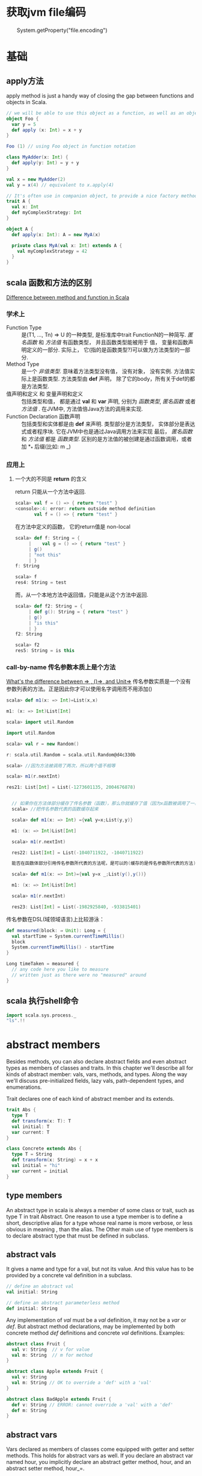 * 获取jvm file编码
　　System.getProperty("file.encoding")
* 基础
** apply方法
   apply method is just a handy way of closing the gap between functions and objects in Scala.

   #+BEGIN_SRC scala
     // we will be able to use this object as a function, as well as an object
     object Foo {
       var y = 5
       def apply (x: Int) = x + y
     }
     
     Foo (1) // using Foo object in function notation
   #+END_SRC

   #+BEGIN_SRC scala
     class MyAdder(x: Int) {
       def apply(y: Int) = y + y
     }
     
     val x = new MyAdder(2)
     val y = x(4) // equivalent to x.apply(4)
     
     // It's often use in companion object, to provide a nice factory method for a class or a trait
     trait A {
       val x: Int
       def myComplexStrategy: Int
     }
     
     object A {
       def apply(x: Int): A = new MyA(x)
     
       private class MyA(val x: Int) extends A {
         val myComplexStrategy = 42
       }
     }
   #+END_SRC

** scala 函数和方法的区别
   [[http://stackoverflow.com/questions/2529184/difference-between-method-and-function-in-scala][Difference between method and function in Scala]]
*** 学术上
   - Function Type :: 是(T1, ..., Tn) => U 的一种类型, 是标准库中trait FunctionN的一种简写. /匿名函数/ 和 /方法值/ 有函数类型， 并且函数类型能被用于 值， 变量和函数声明定义的一部分. 实际上， 它(指的是函数类型?)可以做为方法类型的一部分.
   - Method Type :: 是一个 /非值类型/. 意味着方法类型没有值， 没有对象， 没有实例. 方法值实际上是函数类型. 方法类型由 *def* 声明， 除了它的body，所有关于def的都是方法类型.
   - 值声明和定义 和 变量声明和定义 :: 包括类型和值， 都是通过 *val* 和 *var* 声明, 分别为 /函数类型/, /匿名函数/ 或者 /方法值/ .  在JVM中, 方法值倍Java方法的调用来实现.
   - Function Declaration 函数声明 :: 包括类型和实体都是由 *def* 来声明. 类型部分是方法类型， 实体部分是表达式或者程序块. 它在JVM中也是通过Java调用方法来实现
    最后， /匿名函数/ 和 /方法值/ 都是 /函数类型/. 区别的是方法值的被创建是通过函数调用，或者加 *_* 后缀(比如: m _)
*** 应用上
**** 一个大的不同是 *return* 的含义
     return 只能从一个方法中返回.
     #+BEGIN_SRC scala
       scala> val f = () => { return "test" }
       <console>:4: error: return outside method definition
              val f = () => { return "test" }
     #+END_SRC
     
     在方法中定义的函数， 它的return值是 non-local
     #+BEGIN_SRC scala
       scala> def f: String = {                 
            |    val g = () => { return "test" }
            | g()                               
            | "not this"
            | }
       f: String
       
       scala> f
       res4: String = test
     #+END_SRC

     而，从一个本地方法中返回值，只能是从这个方法中返回.
     #+BEGIN_SRC scala
       scala> def f2: String = {         
            | def g(): String = { return "test" }
            | g()
            | "is this"
            | }
       f2: String
       
       scala> f2
       res5: String = is this
     #+END_SRC

*** 
*** call-by-name 传名参数本质上是个方法
    [[http://stackoverflow.com/questions/4543228/whats-the-difference-between-and-unit/4545703#4545703][What's the difference between => , ()=>, and Unit=>]]
    传名参数实质是一个没有参数列表的方法。正是因此你才可以使用名字调用而不用添加()
    #+BEGIN_SRC scala
      scala> def m1(x: => Int)=List(x,x)
      
      m1: (x: => Int)List[Int]
      
      scala> import util.Random
      
      import util.Random
      
      scala> val r = new Random()
      
      r: scala.util.Random = scala.util.Random@d4c330b
      
      scala> //因为方法被调用了两次，所以两个值不相等
      
      scala> m1(r.nextInt)
      
      res21: List[Int] = List(-1273601135, 2004676878)


        // 如果你在方法体部分缓存了传名参数（函数），那么你就缓存了值（因为x函数被调用了一次）
        scala> //把传名参数代表的函数缓存起来

        scala> def m1(x: => Int) ={val y=x;List(y,y)}

        m1: (x: => Int)List[Int]

        scala> m1(r.nextInt)

        res22: List[Int] = List(-1040711922, -1040711922)

        能否在函数体部分引用传名参数所代表的方法呢，是可以的(缓存的是传名参数所代表的方法)。

        scala> def m1(x: => Int)={val y=x _;List(y(),y())}

        m1: (x: => Int)List[Int]

        scala> m1(r.nextInt)

        res23: List[Int] = List(-1982925840, -933815401)
    #+END_SRC

    传名参数在DSL(域领域语言)上比较游泳：
    #+BEGIN_SRC scala
      def measured(block: ⇒ Unit): Long = {
        val startTime = System.currentTimeMillis()
        block
        System.currentTimeMillis() - startTime
      }
      
      Long timeTaken = measured {
        // any code here you like to measure
        // written just as there were no "measured" around
      }
    #+END_SRC

** scala 执行shell命令

   #+BEGIN_SRC scala
     import scala.sys.process._
     "ls".!!
   #+END_SRC
   
* abstract members
  Besides methods, you can also declare abstract fields and even abstract types as members of classes and traits.
  In this chapter we'll describe all for kinds of abstract member: vals, vars, methods, and types.
  Along the way we'll discuss pre-initialized fields, lazy vals, path-dependent types, and enumerations.

  Trait declares one of each kind of abstract member and its extends.

  #+BEGIN_SRC scala
    trait Abs {
      type T
      def transform(x: T): T
      val initial: T
      var current: T
    }
    
    class Concrete extends Abs {
      type T = String
      def transform(x: String) = x + x
      val initial = "hi"
      var current = initial
    }
  #+END_SRC
** type members
  An abstract type in scala is always a member of some class or trait, such as type T in trait Abstract.
  One reason to use a type member is to define a short, descriptive alias for a type whose real name is more verbose, or less obvious in meaning , than the alias.
  The Other main use of type members is to declare abstract type that must be defined in subclass.
** abstract vals
   It gives a name and type for a val, but not its value.
   And this value has to be provided by a concrete val definition in a subclass.

   #+BEGIN_SRC scala
     // define an abstract val
     val initial: String
     
     // define an abstract parameterless method
     def initial: String
   #+END_SRC

   Any implementation of /val/ must be a /val/ definition, it may not be a /var/ or /def/.
   But abstract method declarations, may be implemented by both concrete method /def/ definitions and concrete /val/ definitions.
   Examples:

   #+BEGIN_SRC scala
     abstract class Fruit {
       val v: String  // v for value
       val m: String  // m for method 
     }
     
     abstract class Apple extends Fruit {
       val v: String
       val m: String // OK to override a 'def' with a 'val'
     }
     
     abstract class BadApple extends Fruit {
       def v: String // ERROR: cannot override a 'val' with a 'def'
       def m: String
     }
   #+END_SRC
** abstract vars 
   Vars declared as members of classes come equipped with getter and setter methods.
   This holds for abstract vars as well.
   If you declare an abstract var named hour, you implicitly declare an abstract getter method, hour, and an abstract setter method, hour_=.

   #+BEGIN_SRC scala
     trait AbstractTime {
       var hour: Int
       var minute: Int
     }
     
     // the definition of abstractTime up is exactly equivalent to the definition shown in below
     trait AbstractTime {
       def hour: Int          // getter for `hour'
       def hour_=(x: Int)     // setter for `hour'
       def minute: Int        // getter for `minute'
       def minute_=(x: Int)   // setter for `minute'
     }
     
   #+END_SRC
** Initializing abstract vals
   Abstract vals let you provide details in a subclass that are missing in a superclass, this is particularly important for tarits, because traits don't have a constructor to which you could pass parameters.

   #+BEGIN_SRC scala
     trait RationalTrait {
       val numerArg: Int
       val denomArg: Int
       require(denomArg != 0)
       private val g = gcd(numerArg, denomArg)
       val numer = numerArg / g
       val denom = denomArg / g
       private def gcd(a: Int, b: Int): Int =
         if (b == 0) a else gcd(b, a % b)
       override def toString = numer +"/"+ denom
     }
   #+END_SRC
If you try to instantiate this trait with some numerator and denominator
expressions that are not simple literals, you’ll get an exception:

#+BEGIN_SRC scala
  scala> new RationalTrait {
    val numerArg = 1 * x
    val denomArg = 2 * x
  }
  java.lang.IllegalArgumentException: requirement failed
  at scala.Predef$.require(Predef.scala:134)
  at RationalTrait$class.$init$(<console>:8)
  at $anon$1.<init>(<console>:8)
    ...
#+END_SRC
The exception in this example was thrown because denomArg still had its
default value of 0 when class RationalTrait was initialized, which caused
the require invocation to fail.

In fact, Scala offers two alternative solu-
tions to this problem, pre-initialized fields and lazy val s.
*** Pre-initialized fields
    simply place the field definition in braces before the superclass constructor call.

    #+BEGIN_SRC scala
      scala> new {
      val numerArg = 1 * x
      val denomArg = 2 * x
      } with RationalTrait
      res1: java.lang.Object with RationalTrait = 1/2
    #+END_SRC

    #+BEGIN_SRC scala
      class RationalClass(n: Int, d: Int) extends {
      val numerArg = n
      val denomArg = d
      } with RationalTrait {
      def + (that: RationalClass) = new RationalClass(
      numer * that.denom + that.numer * denom,
      denom * that.denom
      )
      }
    #+END_SRC

*** Lazy vals

     #+BEGIN_SRC scala
       scala> object Demo {
       val x = { println("initializing x"); "done" }
       }
       defined module Demo
       Now, first refer to Demo , then to Demo.x :
       scala> Demo
       initializing x
       res3: Demo.type = Demo$@17469af
       scala> Demo.x
       res4: java.lang.String = done
     #+END_SRC
Compare the up and the blow source code. They are initializing in the diffrent location.
     #+BEGIN_SRC scala
       scala> object Demo {
       lazy val x = { println("initializing x"); "done" }
       }
       defined module Demo
       scala> Demo
       res5: Demo.type = Demo$@11dda2d
       scala> Demo.x
       initializing x
       res6: java.lang.String = done
     #+END_SRC

#+BEGIN_SRC scala
  trait LazyRationalTrait {
    val numerArg: Int
    val denomArg: Int
    lazy val numer = numerArg / g
    lazy val denom = denomArg / g
    override def toString = numer +"/"+ denom
    private lazy val g = {
      require(denomArg != 0)
      gcd(numerArg, denomArg)
    }
    private def gcd(a: Int, b: Int): Int =
      if (b == 0) a else gcd(b, a % b)
  }


scala> val x = 2
  x: Int = 2

scala> new LazyRationalTrait {
   |   val numerArg = 1 * x
   |   val denomArg = 2 * x
   | }
res1: java.lang.Object with LazyRationalTrait = 1/2
#+END_SRC
** Abstract types
   The rest of this chapter discusses what such an abstract type declaration means and what it’s good for.
   Here is a well-known example where abstract types show up naturally.

   #+BEGIN_SRC scala
     class Food
     abstract class Animal {
       def eat(food: Food)
     }
     
       class Grass extends Food
       class Cow extends Animal {
         override def eat(food: Grass) {} // This won't compile
       }
     
       BuggyAnimals.scala:7: error: class Cow needs to be
       abstract, since method eat in class Animal of type
           (Food)Unit is not defined
       class Cow extends Animal {
             ^
       BuggyAnimals.scala:8: error: method eat overrides nothing
         override def eat(food: Grass) {}
                 ^
   #+END_SRC
   Animal s do eat Food , but what kind of Food each Animal eats depends on the Animal . This can be neatly expressed with an abstract type.

   #+BEGIN_SRC scala
     class Food
     abstract class Animal {
         type SuitableFood <: Food
         def eat(food: SuitableFood)
     }
     
     class Grass extends Food
     class Cow extends Animal {
         type SuitableFood = Grass
         override def eat(food: Grass) {}
     }
   #+END_SRC
** Path-dependent types
   #+BEGIN_SRC scala
       scala> class Fish extends Food
       defined class Fish
     
       scala> val bessy: Animal = new Cow
       bessy: Animal = Cow@674bf6
     
       scala> bessy eat (new Fish)
       <console>:10: error: type mismatch;
        found   : Fish
        required: bessy.SuitableFood
              bessy eat (new Fish)
                         ^
   #+END_SRC
   A type like bessy.SuitableFood is called a /path-dependent type/.
   The word “path” here means a reference to an object. It could be a single name, such as bessy , or a longer access path, such as farm.barn.bessy.SuitableFood , where each of farm , barn , and bessy are variables (or singleton object names) that refer to objects.
   A path-dependent type resembles the syntax for an inner class type in Java, but there is a crucial difference: a path-dependent type names an outer object, whereas an inner class type names an outer class.
   Java-style inner class types can also be expressed in Scala, but they are written differently.
   Consider these two classes, Outer and Inner :

   #+BEGIN_SRC scala
     class Outer {
       class Inner
     }
   #+END_SRC
** Structural subtyping
   When a class inherits from another, the first class is said to be a nominal subtype of the other one.
   Scala additionally supports structural subtyping, where you get a subtyping relationship simply because two types have the same members. To get structural subtyping in Scala, use Scala’s refinement types.
   Nominal subtyping is usually more convenient, so you should try nominal types first with any new design.
   
   Nonetheless, structural subtyping has its own advantages.
   1. One is that sometimes there really is no more to a type than its members.
      Instead of defining AnimalThatEatsGrass , you can use a refinement type.

      #+BEGIN_SRC scala
        Animal { type SuitableFood = Grass }
        
        // Given this type, you can now write the pasture class like this:
        class Pasture {
            var animals: List[Animal { type SuitableFood = Grass }] = Nil
            // ...
        }
      #+END_SRC
   2. Another place structural subtyping is helpful is if you want to group together a number of classes that were written by someone else.

      #+BEGIN_SRC scala
        using(new PrintWriter("date.txt")) { writer =>
          writer.println(new Date)
        }
        
        using(serverSocket.accept()) { socket =>
          socket.getOutputStream().write("hello, world\n".getBytes)
        }
        
        // Implementing using is mostly straightforward. The method performs an operation and then closes an object, Here is a first try at implementing this method:(wrong)
        def using[T, S](obj: T)(operation: T => S) = {
            val result = operation(obj)
            obj.close() // type error!
            result
        }
        
        // Here’s a complete working definition:
        def using[T <: { def close(): Unit }, S](obj: T)
          (operation: T => S) = {
                val result = operation(obj)
                obj.close()
                result
        }
      #+END_SRC
** Enumerations
   There’s a class in its standard library, scala.Enumeration . To create a new enumeration, you define an object that extends this class.

   #+BEGIN_SRC scala
     object Color extends Enumeration {
         val Red = Value
         val Green = Value
         val Blue = Value
     }
     
     object Color extends Enumeration {
         val Red, Green, Blue = Value
     }
     
     // You could also import everything in Color with:
     import Color._
     
     // ou can associate names with enumeration values by using a different overloaded variant of the Value method:
     object Direction extends Enumeration {
         val North = Value("North")
         val East = Value("East")
         val South = Value("South")
         val West = Value("West")
     }
     
     scala> for (d <- Direction.values) print(d +" ")
     North East South West
     
     scala> Direction.East.id
     res14: Int = 1
     
     scala> Direction(1)
     res15: Direction.Value = East
   #+END_SR
